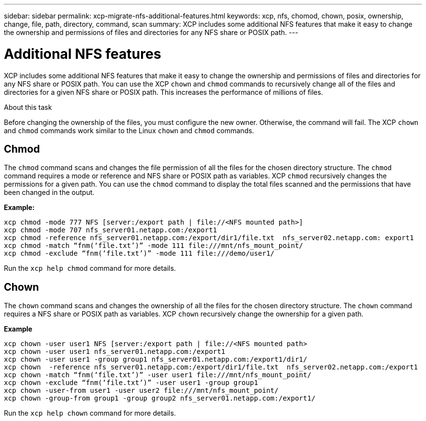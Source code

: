 ---
sidebar: sidebar
permalink: xcp-migrate-nfs-additional-features.html
keywords: xcp, nfs, chomod, chown, posix, ownership, change, file, path, directory, command, scan
summary: XCP includes some additional NFS features that make it easy to change the ownership and permissions of files and directories for any NFS share or POSIX path.
---

= Additional NFS features

:hardbreaks:
:nofooter:
:icons: font
:linkattrs:
:imagesdir: ./media/

[.lead]

XCP includes some additional NFS features that make it easy to change the ownership and permissions of files and directories for any NFS share or POSIX path. You can use the XCP `chown` and `chmod` commands to recursively change all of the files and directories for a given NFS share or POSIX path. This increases the performance of millions of files.

.About this task

Before changing the ownership of the files, you must configure the new owner. Otherwise, the command will fail. The XCP `chown` and `chmod` commands work similar to the Linux `chown` and `chmod` commands.

== Chmod

The `chmod` command scans and changes the file permission of all the files for the chosen directory structure. The `chmod` command requires a mode or reference and NFS share or POSIX path as variables. XCP `chmod` recursively changes the permissions for a given path. You can use the `chmod` command to display the total files scanned and the permissions that have been changed in the output.

*Example:*
....
xcp chmod -mode 777 NFS [server:/export path | file://<NFS mounted path>]
xcp chmod -mode 707 nfs_server01.netapp.com:/export1
xcp chmod -reference nfs_server01.netapp.com:/export/dir1/file.txt  nfs_server02.netapp.com: export1
xcp chmod -match “fnm(‘file.txt’)” -mode 111 file:///mnt/nfs_mount_point/
xcp chmod -exclude “fnm(‘file.txt’)” -mode 111 file:///demo/user1/
....

Run the `xcp help chmod` command for more details.

== Chown

The `chown` command scans and changes the ownership of all the files for the chosen directory structure. The `chown` command requires a NFS share or POSIX path as variables. XCP `chown` recursively change the ownership for a given path.

*Example*
....
xcp chown -user user1 NFS [server:/export path | file://<NFS mounted path>
xcp chown -user user1 nfs_server01.netapp.com:/export1
xcp chown -user user1 -group group1 nfs_server01.netapp.com:/export1/dir1/
xcp chown  -reference nfs_server01.netapp.com:/export/dir1/file.txt  nfs_server02.netapp.com:/export1
xcp chown -match “fnm(‘file.txt’)” -user user1 file:///mnt/nfs_mount_point/
xcp chown -exclude “fnm(‘file.txt’)” -user user1 -group group1
xcp chown -user-from user1 -user user2 file:///mnt/nfs_mount_point/
xcp chown -group-from group1 -group group2 nfs_server01.netapp.com:/export1/
....

Run the `xcp help chown` command for more details.

//1455556, 2022-02-11
